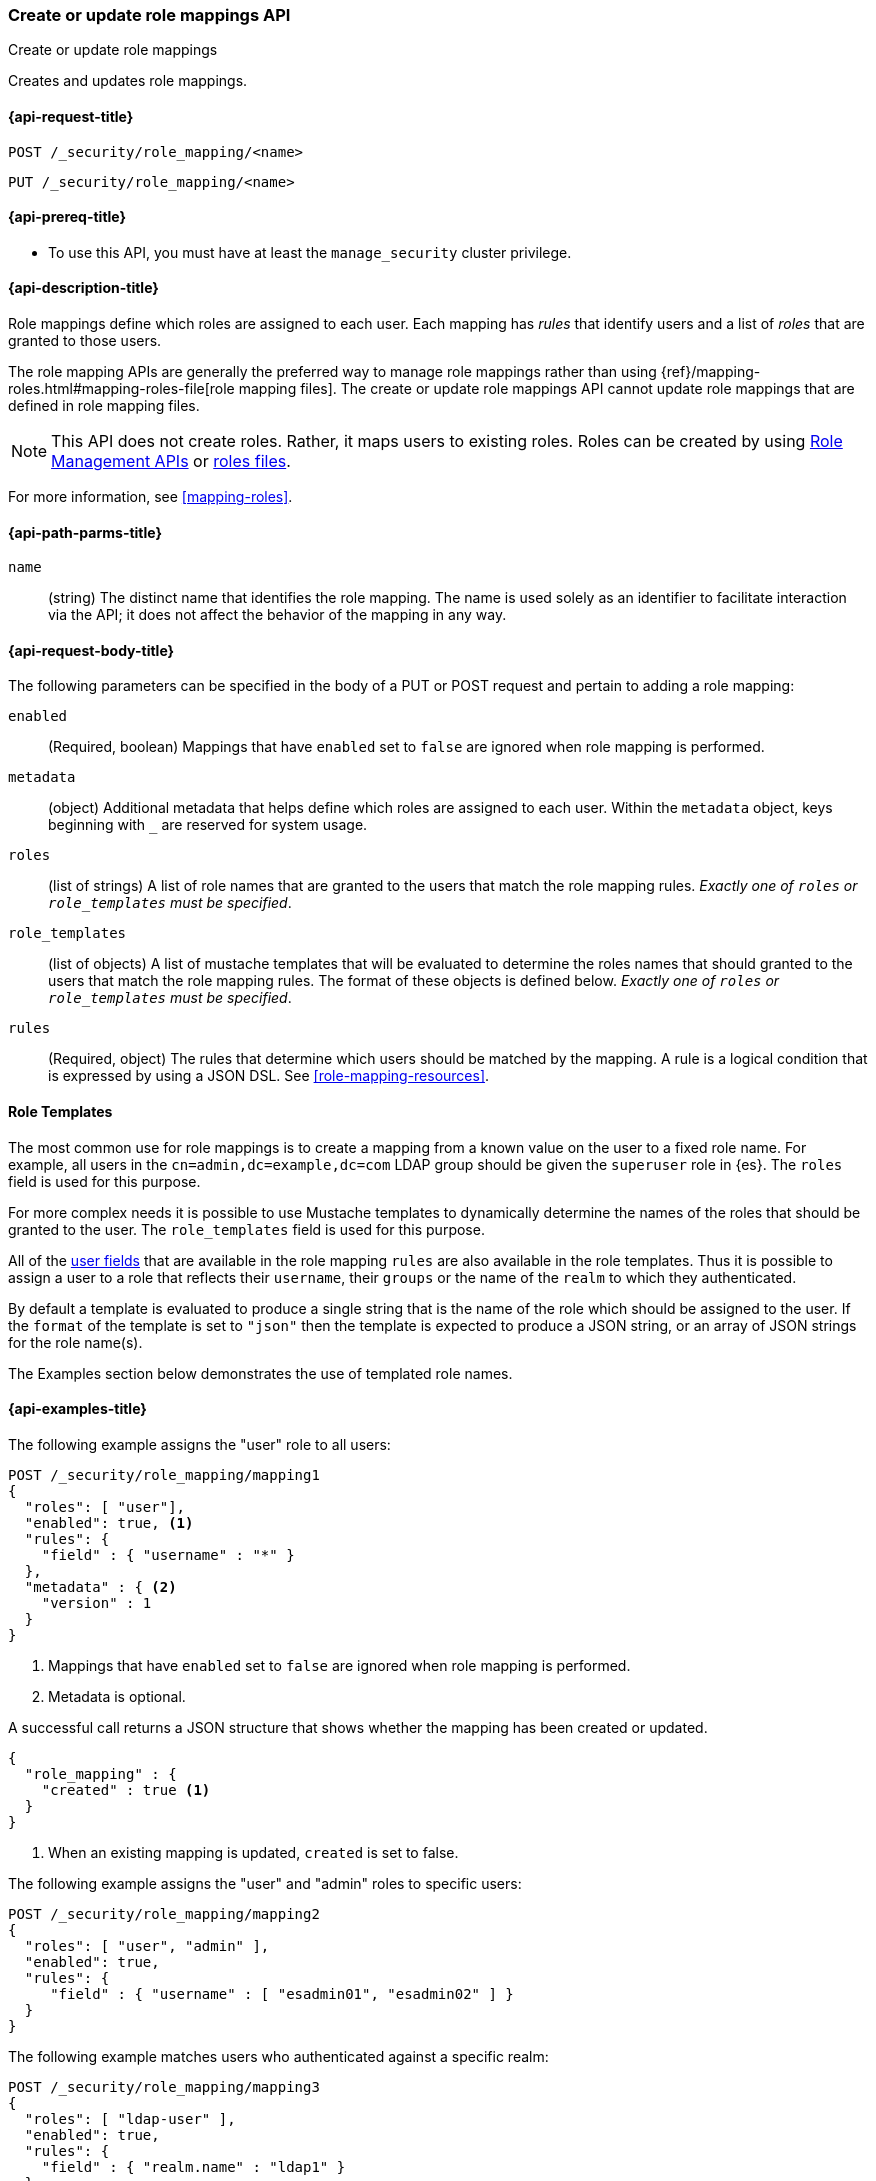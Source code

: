 [role="xpack"]
[[security-api-put-role-mapping]]
=== Create or update role mappings API
++++
<titleabbrev>Create or update role mappings</titleabbrev>
++++

Creates and updates role mappings.

[[security-api-put-role-mapping-request]]
==== {api-request-title}

`POST /_security/role_mapping/<name>` +

`PUT /_security/role_mapping/<name>`


[[security-api-put-role-mapping-prereqs]]
==== {api-prereq-title}

* To use this API, you must have at least the `manage_security` cluster privilege.

[[security-api-put-role-mapping-desc]]
==== {api-description-title}

Role mappings define which roles are assigned to each user. Each mapping has 
_rules_ that identify users and a list of _roles_ that are granted to those users.

The role mapping APIs are generally the preferred way to manage role mappings
rather than using {ref}/mapping-roles.html#mapping-roles-file[role mapping files].
The create or update role mappings API cannot update role mappings that are defined
in role mapping files.

NOTE: This API does not create roles. Rather, it maps users to existing roles.
Roles can be created by using <<security-api-roles, Role Management APIs>> or
<<roles-management-file,roles files>>.

For more information, see <<mapping-roles>>.


[[security-api-put-role-mapping-path-params]]
==== {api-path-parms-title}

`name`::
 (string) The distinct name that identifies the role mapping. The name is
  used solely as an identifier to facilitate interaction via the API; it does
  not affect the behavior of the mapping in any way.


[[security-api-put-role-mapping-request-body]]
==== {api-request-body-title}

The following parameters can be specified in the body of a PUT or POST request
and pertain to adding a role mapping:

`enabled`::
(Required, boolean) Mappings that have `enabled` set to `false` are ignored when
role mapping is performed.

`metadata`::
(object) Additional metadata that helps define which roles are assigned to each
user. Within the `metadata` object, keys beginning with `_` are reserved for
system usage.

`roles`::
(list of strings) A list of role names that are granted to the users that match
the role mapping rules.
_Exactly one of `roles` or `role_templates` must be specified_.

`role_templates`::
(list of objects) A list of mustache templates that will be evaluated to
determine the roles names that should granted to the users that match the role
mapping rules.
The format of these objects is defined below.
_Exactly one of `roles` or `role_templates` must be specified_.

`rules`::
(Required, object) The rules that determine which users should be matched by the
mapping. A rule is a logical condition that is expressed by using a JSON DSL.
See  <<role-mapping-resources>>. 

==== Role Templates

The most common use for role mappings is to create a mapping from a known value
on the user to a fixed role name.
For example, all users in the `cn=admin,dc=example,dc=com` LDAP group should be
given the `superuser` role in {es}.
The `roles` field is used for this purpose.

For more complex needs it is possible to use Mustache templates to dynamically
determine the names of the roles that should be granted to the user.
The `role_templates` field is used for this purpose.

All of the <<role-mapping-resources,user fields>> that are available in the
role mapping `rules` are also available in the role templates. Thus it is possible
to assign a user to a role that reflects their `username`, their `groups` or the
name of the `realm` to which they authenticated.

By default a template is evaluated to produce a single string that is the name
of the role which should be assigned to the user. If the `format` of the template
is set to `"json"` then the template is expected to produce a JSON string, or an
array of JSON strings for the role name(s).

The Examples section below demonstrates the use of templated role names.

[[security-api-put-role-mapping-example]]
==== {api-examples-title}

The following example assigns the "user" role to all users:

[source,console]
------------------------------------------------------------
POST /_security/role_mapping/mapping1
{
  "roles": [ "user"],
  "enabled": true, <1>
  "rules": {
    "field" : { "username" : "*" }
  },
  "metadata" : { <2>
    "version" : 1
  }
}
------------------------------------------------------------
<1> Mappings that have `enabled` set to `false` are ignored when role mapping
    is performed.
<2> Metadata is optional.

A successful call returns a JSON structure that shows whether the mapping has
been created or updated.

[source,console-result]
--------------------------------------------------
{
  "role_mapping" : {
    "created" : true <1>
  }
}
--------------------------------------------------

<1> When an existing mapping is updated, `created` is set to false.

The following example assigns the "user" and "admin" roles to specific users:

[source,console]
--------------------------------------------------
POST /_security/role_mapping/mapping2
{
  "roles": [ "user", "admin" ],
  "enabled": true,
  "rules": {
     "field" : { "username" : [ "esadmin01", "esadmin02" ] }
  }
}
--------------------------------------------------

The following example matches users who authenticated against a specific realm:
[source,console]
------------------------------------------------------------
POST /_security/role_mapping/mapping3
{
  "roles": [ "ldap-user" ],
  "enabled": true,
  "rules": {
    "field" : { "realm.name" : "ldap1" }
  }
}
------------------------------------------------------------

The following example matches any user where either the username is `esadmin`
or the user is in the `cn=admin,dc=example,dc=com` group:

[source,console]
------------------------------------------------------------
POST /_security/role_mapping/mapping4
{
  "roles": [ "superuser" ],
  "enabled": true,
  "rules": {
    "any": [
      {
        "field": {
          "username": "esadmin"
        }
      },
      {
        "field": {
          "groups": "cn=admins,dc=example,dc=com"
        }
      }
    ]
  }
}
------------------------------------------------------------

The example above is useful when the group names in your identity management
system (such as Active Directory, or a SAML Identity Provider) do not have a
1-to-1 correspondence with the names of roles in {es}. The role mapping is the
means by which you link a _group name_ with a _role name_.

However, in rare cases the names of your groups may be an exact match for the
names of your {es} roles. This can be the case when your SAML Identity Provider
includes its own "group mapping" feature and can be configured to release {es}
role names in the user's SAML attributes.

In these cases it is possible to use a template that treats the group names as
role names.

*Note*: This should only be done if you intend to define roles for all of the
provided groups. Mapping a user to a large number of unnecessary or undefined
roles is inefficient and can have a negative effect on system performance.
If you only need to map a subset of the groups, then you should do this
using explicit mappings.

[source,console]
------------------------------------------------------------
POST /_security/role_mapping/mapping5
{
  "role_templates": [
    {
      "template": { "source": "{{#tojson}}groups{{/tojson}}" }, <1>
      "format" : "json" <2>
    }
  ],
  "rules": {
    "field" : { "realm.name" : "saml1" }
  },
  "enabled": true
}
------------------------------------------------------------
<1> The `tojson` mustache function is used to convert the list of
    group names into a valid JSON array.
<2> Because the template produces a JSON array, the format must be
    set to `json`.

The following example matches users within a specific LDAP sub-tree:

[source,console]
------------------------------------------------------------
POST /_security/role_mapping/mapping6
{
  "roles": [ "example-user" ],
  "enabled": true,
  "rules": {
    "field" : { "dn" : "*,ou=subtree,dc=example,dc=com" }
  }
}
------------------------------------------------------------

The following example matches users within a particular LDAP sub-tree in a
specific realm:

[source,console]
------------------------------------------------------------
POST /_security/role_mapping/mapping7
{
  "roles": [ "ldap-example-user" ],
  "enabled": true,
  "rules": {
    "all": [
      { "field" : { "dn" : "*,ou=subtree,dc=example,dc=com" } },
      { "field" : { "realm.name" : "ldap1" } }
    ]
  }
}
------------------------------------------------------------

The rules can be more complex and include wildcard matching. For example, the
following mapping matches any user where *all* of these conditions are met:

- the _Distinguished Name_ matches the pattern `*,ou=admin,dc=example,dc=com`,
  or the username is `es-admin`, or the username is `es-system`
- the user in in the `cn=people,dc=example,dc=com` group
- the user does not have a `terminated_date`


[source,console]
------------------------------------------------------------
POST /_security/role_mapping/mapping8
{
  "roles": [ "superuser" ],
  "enabled": true,
  "rules": {
    "all": [
      {
        "any": [
          {
            "field": {
              "dn": "*,ou=admin,dc=example,dc=com"
            }
          },
          {
            "field": {
              "username": [ "es-admin", "es-system" ]
            }
          }
        ]
      },
      {
        "field": {
          "groups": "cn=people,dc=example,dc=com"
        }
      },
      {
        "except": {
          "field": {
            "metadata.terminated_date": null
          }
        }
      }
    ]
  }
}
------------------------------------------------------------

A templated role can be used to automatically map every user to their own
custom role. The role itself can be defined through the
<<security-api-put-role, Roles API>> or using a
<<implementing-custom-roles-provider,custom roles provider>>.

In this example every user who authenticates using the "cloud-saml" realm
will be automatically mapped to two roles - the `"saml_user"` role and a
role that is their username prefixed with `_user_`.
As an example, the user `nwong` would be assigned the `saml_user` and
`_user_nwong` roles.

[source,console]
------------------------------------------------------------
POST /_security/role_mapping/mapping9
{
  "rules": { "field": { "realm.name": "cloud-saml" } },
  "role_templates": [
    { "template": { "source" : "saml_user" } }, <1>
    { "template": { "source" : "_user_{{username}}" } }
  ],
  "enabled": true
}
------------------------------------------------------------
<1> Because it is not possible to specify both `roles` and `role_templates` in
    the same role mapping, we can apply a "fixed name" role by using a template
    that has no substitutions.

